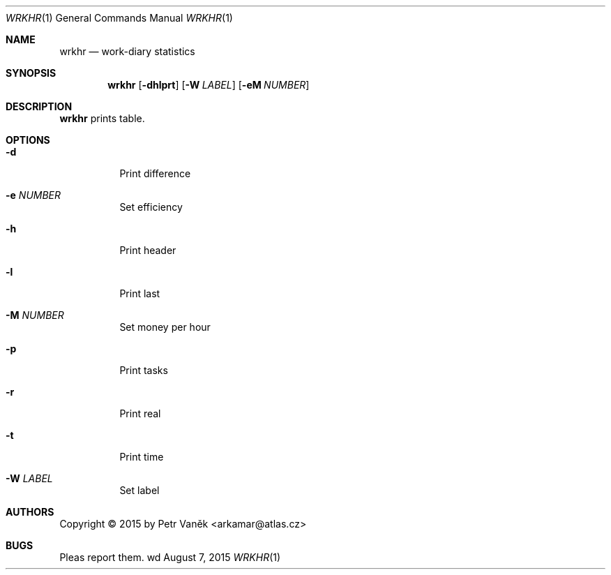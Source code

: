 .Dd August 7, 2015
.Dt WRKHR 1
.Os wd
.Sh NAME
.Nm wrkhr
.Nd work-diary statistics
.Sh SYNOPSIS
.Nm
.Op Fl dhlprt
.Op Fl W Ar LABEL
.Op Fl eM Ar NUMBER
.Sh DESCRIPTION
.Nm
prints table.
.Sh OPTIONS
.Bl -tag -width Ds
.It Fl d
Print difference
.It Fl e Ar NUMBER
Set efficiency
.It Fl h
Print header
.It Fl l
Print last
.It Fl M Ar NUMBER
Set money per hour
.It Fl p
Print tasks
.It Fl r
Print real
.It Fl t
Print time
.It Fl W Ar LABEL
Set label
.El
.Sh AUTHORS
Copyright \(co 2015 by Petr Vaněk <arkamar@atlas.cz>
.Sh BUGS
Pleas report them.
